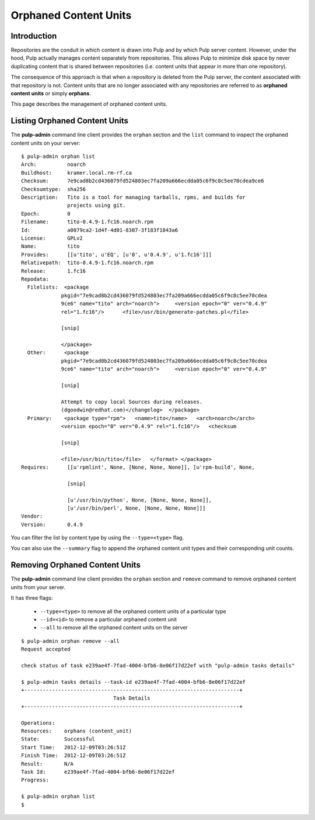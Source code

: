 Orphaned Content Units
======================


Introduction
------------

Repositories are the conduit in which content is drawn into Pulp and by which
Pulp server content. However, under the hood, Pulp actually manages content
separately from repositories. This allows Pulp to minimize disk space by never
duplicating content that is shared between repositories (i.e. content units
that appear in more than one repository).

The consequence of this approach is that when a repository is deleted from the
Pulp server, the content associated with that repository is not. Content units
that are no longer associated with any repositories are referred to as
**orphaned content units** or simply **orphans**.

This page describes the management of orphaned content units.


Listing Orphaned Content Units
------------------------------

The **pulp-admin** command line client provides the ``orphan`` section and the
``list`` command to inspect the orphaned content units on your server::

 $ pulp-admin orphan list
 Arch:          noarch
 Buildhost:     kramer.local.rm-rf.ca
 Checksum:      7e9cad8b2cd436079fd524803ec7fa209a666ecdda05c6f9c8c5ee70cdea9ce6
 Checksumtype:  sha256
 Description:   Tito is a tool for managing tarballs, rpms, and builds for
                projects using git.
 Epoch:         0
 Filename:      tito-0.4.9-1.fc16.noarch.rpm
 Id:            a0079ca2-1d4f-4d01-8307-3f183f1843a6
 License:       GPLv2
 Name:          tito
 Provides:      [[u'tito', u'EQ', [u'0', u'0.4.9', u'1.fc16']]]
 Relativepath:  tito-0.4.9-1.fc16.noarch.rpm
 Release:       1.fc16
 Repodata:
   Filelists:  <package
              pkgid="7e9cad8b2cd436079fd524803ec7fa209a666ecdda05c6f9c8c5ee70cdea
              9ce6" name="tito" arch="noarch">     <version epoch="0" ver="0.4.9"
              rel="1.fc16"/>      <file>/usr/bin/generate-patches.pl</file>

              [snip]

              </package>
   Other:      <package
              pkgid="7e9cad8b2cd436079fd524803ec7fa209a666ecdda05c6f9c8c5ee70cdea
              9ce6" name="tito" arch="noarch">     <version epoch="0" ver="0.4.9"

              [snip]

              Attempt to copy local Sources during releases.
              (dgoodwin@redhat.com)</changelog>  </package>
   Primary:    <package type="rpm">   <name>tito</name>   <arch>noarch</arch>
              <version epoch="0" ver="0.4.9" rel="1.fc16"/>   <checksum

              [snip]

              <file>/usr/bin/tito</file>   </format> </package>
 Requires:      [[u'rpmlint', None, [None, None, None]], [u'rpm-build', None,

                [snip]

                [u'/usr/bin/python', None, [None, None, None]],
                [u'/usr/bin/perl', None, [None, None, None]]]
 Vendor:
 Version:       0.4.9


You can filter the list by content type by using the ``--type=<type>`` flag.

You can also use the ``--summary`` flag to append the orphaned content unit types
and their corresponding unit counts.


Removing Orphaned Content Units
-------------------------------

The **pulp-admin** command line client provides the ``orphan`` section and
``remove`` command to remove orphaned content units from your server.

It has three flags:

 * ``--type=<type>`` to remove all the orphaned content units of a particular type
 * ``--id=<id>`` to remove a particular orphaned content unit
 * ``--all`` to remove all the orphaned content units on the server

::

 $ pulp-admin orphan remove --all
 Request accepted

 check status of task e239ae4f-7fad-4004-bfb6-8e06f17d22ef with "pulp-admin tasks details"

 $ pulp-admin tasks details --task-id e239ae4f-7fad-4004-bfb6-8e06f17d22ef
 +----------------------------------------------------------------------+
                               Task Details
 +----------------------------------------------------------------------+

 Operations:
 Resources:    orphans (content_unit)
 State:        Successful
 Start Time:   2012-12-09T03:26:51Z
 Finish Time:  2012-12-09T03:26:51Z
 Result:       N/A
 Task Id:      e239ae4f-7fad-4004-bfb6-8e06f17d22ef
 Progress:

 $ pulp-admin orphan list
 $

